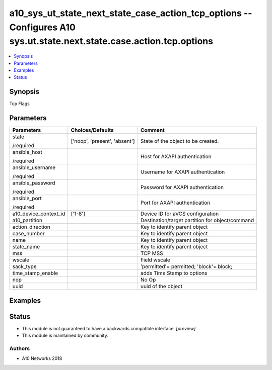 .. _a10_sys_ut_state_next_state_case_action_tcp_options_module:


a10_sys_ut_state_next_state_case_action_tcp_options -- Configures A10 sys.ut.state.next.state.case.action.tcp.options
=====================================================================================================================

.. contents::
   :local:
   :depth: 1


Synopsis
--------

Tcp Flags






Parameters
----------

+-----------------------+-------------------------------+-------------------------------------------------+
| Parameters            | Choices/Defaults              | Comment                                         |
|                       |                               |                                                 |
|                       |                               |                                                 |
+=======================+===============================+=================================================+
| state                 | ['noop', 'present', 'absent'] | State of the object to be created.              |
|                       |                               |                                                 |
| /required             |                               |                                                 |
+-----------------------+-------------------------------+-------------------------------------------------+
| ansible_host          |                               | Host for AXAPI authentication                   |
|                       |                               |                                                 |
| /required             |                               |                                                 |
+-----------------------+-------------------------------+-------------------------------------------------+
| ansible_username      |                               | Username for AXAPI authentication               |
|                       |                               |                                                 |
| /required             |                               |                                                 |
+-----------------------+-------------------------------+-------------------------------------------------+
| ansible_password      |                               | Password for AXAPI authentication               |
|                       |                               |                                                 |
| /required             |                               |                                                 |
+-----------------------+-------------------------------+-------------------------------------------------+
| ansible_port          |                               | Port for AXAPI authentication                   |
|                       |                               |                                                 |
| /required             |                               |                                                 |
+-----------------------+-------------------------------+-------------------------------------------------+
| a10_device_context_id | ['1-8']                       | Device ID for aVCS configuration                |
|                       |                               |                                                 |
|                       |                               |                                                 |
+-----------------------+-------------------------------+-------------------------------------------------+
| a10_partition         |                               | Destination/target partition for object/command |
|                       |                               |                                                 |
|                       |                               |                                                 |
+-----------------------+-------------------------------+-------------------------------------------------+
| action_direction      |                               | Key to identify parent object                   |
|                       |                               |                                                 |
|                       |                               |                                                 |
+-----------------------+-------------------------------+-------------------------------------------------+
| case_number           |                               | Key to identify parent object                   |
|                       |                               |                                                 |
|                       |                               |                                                 |
+-----------------------+-------------------------------+-------------------------------------------------+
| name                  |                               | Key to identify parent object                   |
|                       |                               |                                                 |
|                       |                               |                                                 |
+-----------------------+-------------------------------+-------------------------------------------------+
| state_name            |                               | Key to identify parent object                   |
|                       |                               |                                                 |
|                       |                               |                                                 |
+-----------------------+-------------------------------+-------------------------------------------------+
| mss                   |                               | TCP MSS                                         |
|                       |                               |                                                 |
|                       |                               |                                                 |
+-----------------------+-------------------------------+-------------------------------------------------+
| wscale                |                               | Field wscale                                    |
|                       |                               |                                                 |
|                       |                               |                                                 |
+-----------------------+-------------------------------+-------------------------------------------------+
| sack_type             |                               | 'permitted'= permitted; 'block'= block;         |
|                       |                               |                                                 |
|                       |                               |                                                 |
+-----------------------+-------------------------------+-------------------------------------------------+
| time_stamp_enable     |                               | adds Time Stamp to options                      |
|                       |                               |                                                 |
|                       |                               |                                                 |
+-----------------------+-------------------------------+-------------------------------------------------+
| nop                   |                               | No Op                                           |
|                       |                               |                                                 |
|                       |                               |                                                 |
+-----------------------+-------------------------------+-------------------------------------------------+
| uuid                  |                               | uuid of the object                              |
|                       |                               |                                                 |
|                       |                               |                                                 |
+-----------------------+-------------------------------+-------------------------------------------------+







Examples
--------

.. code-block:: yaml+jinja

    





Status
------




- This module is not guaranteed to have a backwards compatible interface. *[preview]*


- This module is maintained by community.



Authors
~~~~~~~

- A10 Networks 2018

